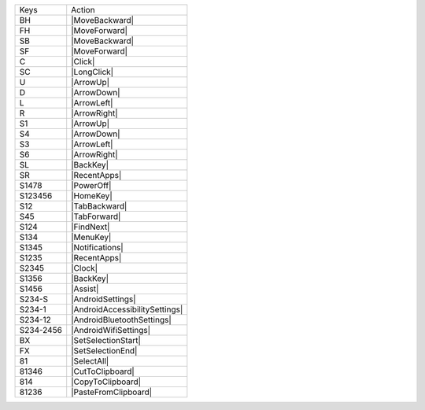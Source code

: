 =========  ==============================
Keys       Action
---------  ------------------------------
BH         |MoveBackward|
FH         |MoveForward|
SB         |MoveBackward|
SF         |MoveForward|
C          |Click|
SC         |LongClick|
U          |ArrowUp|
D          |ArrowDown|
L          |ArrowLeft|
R          |ArrowRight|
S1         |ArrowUp|
S4         |ArrowDown|
S3         |ArrowLeft|
S6         |ArrowRight|
SL         |BackKey|
SR         |RecentApps|
S1478      |PowerOff|
S123456    |HomeKey|
S12        |TabBackward|
S45        |TabForward|
S124       |FindNext|
S134       |MenuKey|
S1345      |Notifications|
S1235      |RecentApps|
S2345      |Clock|
S1356      |BackKey|
S1456      |Assist|
S234-S     |AndroidSettings|
S234-1     |AndroidAccessibilitySettings|
S234-12    |AndroidBluetoothSettings|
S234-2456  |AndroidWifiSettings|
BX         |SetSelectionStart|
FX         |SetSelectionEnd|
81         |SelectAll|
81346      |CutToClipboard|
814        |CopyToClipboard|
81236      |PasteFromClipboard|
=========  ==============================
